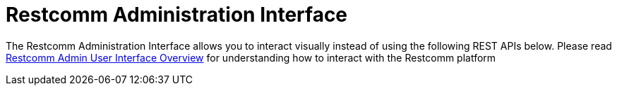 = Restcomm Administration Interface

The Restcomm Administration Interface allows you to interact visually instead of using the following REST APIs below. 
Please read <<Restcomm - Overview Admin User Interface.adoc#adminUI,Restcomm Admin User Interface Overview>> for understanding how to interact with the Restcomm platform
////
* <<account-api.adoc#account,Restcomm API – Account>>
* <<Restcomm - Multi-tenancy and Managing Sub-Accounts.adoc#restcomm-rest-api,Multi-tenancy and Managing Sub-Accounts>>
* <<applications-api.adoc#applications,Restcomm API – Applications>>
* <<available-phone-numbers-api.adoc#available-phone-numbers,Restcomm API – AvailablePhoneNumbers>>
* <<clients-api.adoc#clients,Restcomm API – Clients>>
* <<incoming-phone-numbers-api.adoc#incoming-phone-numbers,Restcomm API – IncomingPhoneNumbers>>
* <<recordings-api.adoc#recordings,Restcomm API – Recordings>>
* <<transcriptions-api.adoc#transcriptions,Restcomm API – Transcriptions>>
* <<usage-records-api.adoc#records,Restcomm API – Usage Records>>
////
